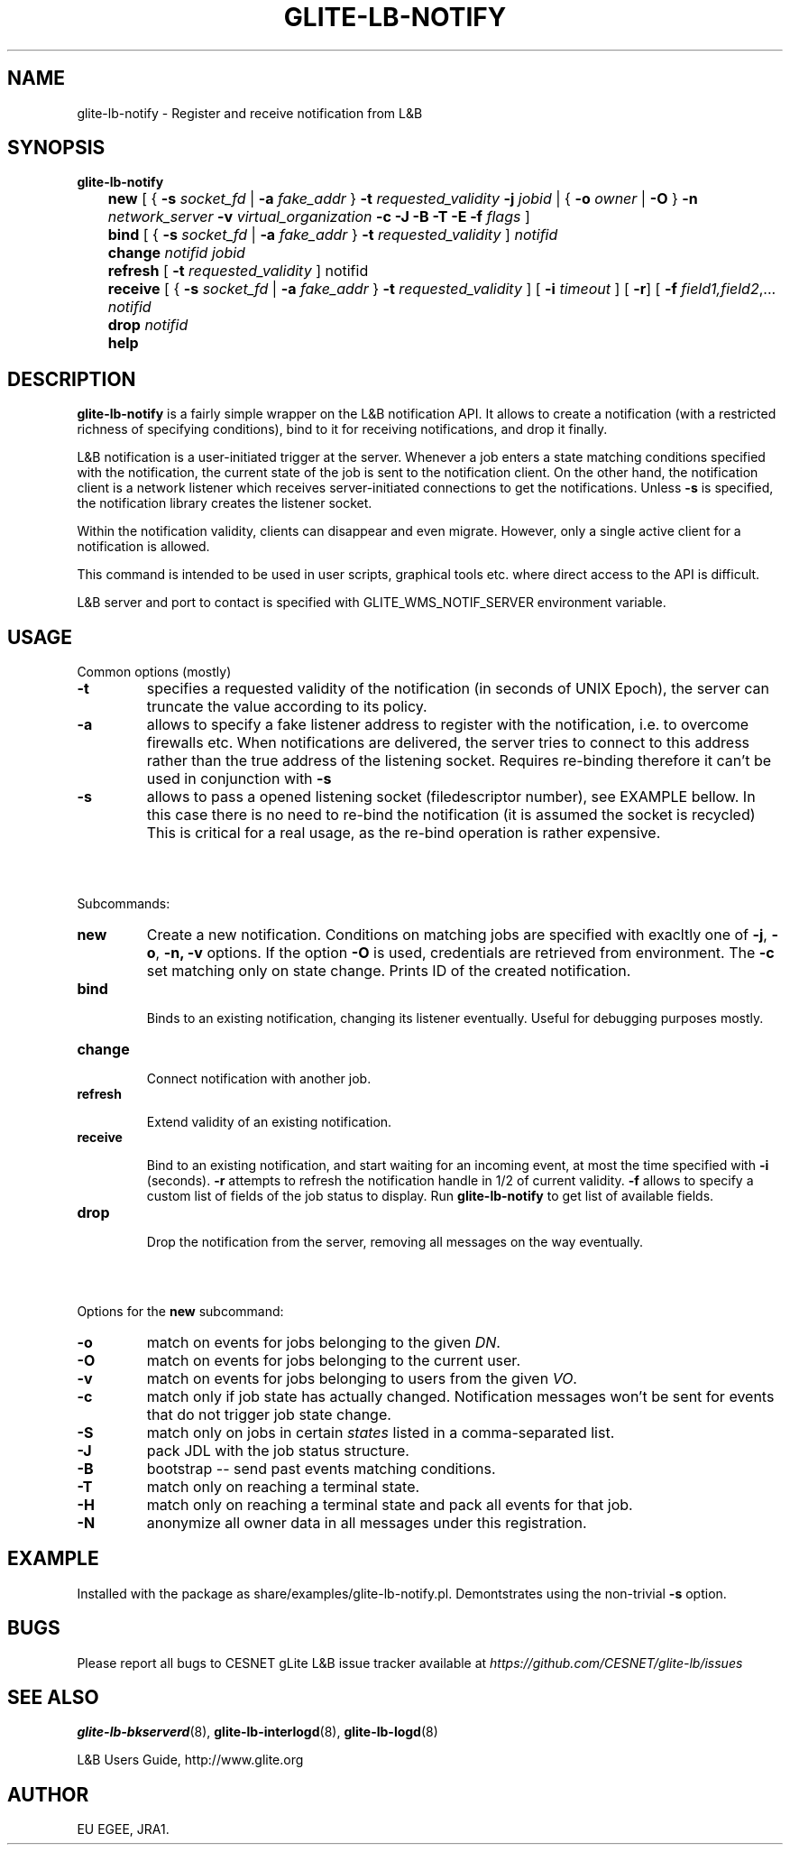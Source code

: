 .TH GLITE-LB-NOTIFY 1 "Apr 2008" "EU EGEE Project" "Logging&Bookkeeping"

.SH NAME
glite-lb-notify - Register and receive notification from L&B 

.SH SYNOPSIS
.B glite-lb-notify 
.br
	\fBnew\fR [ { \fB-s\fI socket_fd\fR | \fB-a \fIfake_addr\fR } \fB-t \fIrequested_validity\fR \fB-j \fIjobid \fR| { \fB-o \fIowner \fR | \fB-O \fR } \fB-n \fInetwork_server \fR \fB-v\fI virtual_organization\fR \fB-c\fR \fB-J\fR \fB-B\fR \fB-T\fR \fB-E\fR \fB-f\fI flags\fR ] 
.br
	\fBbind \fR [ { \fB-s\fI socket_fd\fR | \fB-a \fIfake_addr\fR } \fB-t \fIrequested_validity\fR ] \fInotifid\fR
.br	
	\fBchange \fR \fInotifid\fR \fIjobid\fR
.br
	\fBrefresh\fR [ \fB-t \fIrequested_validity \fR ] notifid
.br
	\fBreceive\fR [ { \fB-s\fI socket_fd\fR | \fB-a \fIfake_addr\fR } \fB-t \fIrequested_validity\fR ] [ \fB-i \fItimeout \fR] [ \fB-r\fR] [ \fB-f\fI field1,field2\fR,... \fInotifid\fR
.br
	\fBdrop\fR \fInotifid\fR
.br	
	\fBhelp\fR


.SH DESCRIPTION
.B glite-lb-notify 
is a fairly simple wrapper on the L&B notification API.
It allows to create a notification (with a restricted richness of specifying
conditions), bind to it for receiving notifications, and drop it finally.

L&B notification is a user-initiated trigger at the server.
Whenever a job enters a state matching conditions specified with the notification,
the current state of the job is sent to the notification client.
On the other hand, the notification client is a network listener
which receives server-initiated connections to get the notifications.
Unless
.B -s
is specified, the notification library creates the listener
socket.

Within the notification validity,
clients can disappear and even migrate.
However, only a single active client for a notification is allowed. 

This command
is intended to be used in user scripts, graphical tools etc. where
direct access to the API is difficult. 

L&B server and port to contact is specified with GLITE_WMS_NOTIF_SERVER environment
variable.

.SH USAGE
Common options (mostly)
.TP
.B -t
specifies a requested validity of the notification (in seconds of UNIX Epoch),
the server can truncate the value according to its policy. 
.TP
.B -a
allows to specify a fake listener address to register with the notification,
i.e. to overcome firewalls etc.
When notifications are delivered, the server tries to connect to this
address rather than the true address of the listening socket.
Requires re-binding therefore it
can't be used in conjunction with
.B -s
.
.TP
.B -s
allows to pass a opened listening socket (filedescriptor number), see EXAMPLE bellow.
In this case there is no need to re-bind the notification
(it is assumed the socket is recycled)
This is critical for a real usage, as the re-bind operation is rather
expensive.

.SH \ 

Subcommands:
.TP
.B new
Create a new notification. Conditions on matching jobs are specified
with exacltly one of 
.B -j\fR,
.B -o\fR,
.B -n,\fR
.B -v
options. If the option 
.B -O\fR 
is used, credentials are retrieved from environment. The
.B -c\fR
set matching only on state change.
Prints ID of the created notification.

.TP
.B bind

Binds to an existing notification, changing its listener eventually.
Useful for debugging purposes mostly. 

.TP
.B change

Connect notification with another job.

.TP
.B refresh

Extend validity of an existing notification.

.TP
.B receive

Bind to an existing notification, and start waiting for an incoming
event, at most the time specified with
.B -i
(seconds).
.B -r
attempts to refresh the notification handle in 1/2 of current validity.
.B -f
allows to specify a custom list of fields of the job status
to display. Run 
.B glite-lb-notify
to get list of available fields.

.TP
.B drop

Drop the notification from the server, removing all messages on the way eventually.

.SH \ 

Options for the \fBnew\fR subcommand:
.TP
.B -o
match on events for jobs belonging to the given \fIDN\fR.
.TP
.B -O
match on events for jobs belonging to the current user.
.TP
.B -v
match on events for jobs belonging to users from the given \fIVO\fR.
.TP
.B -c
match only if job state has actually changed. Notification messages won't be sent for events that do not trigger job state change.
.TP
.B -S
match only on jobs in certain \fIstates\fR listed in a comma-separated list.
.TP
.B -J
pack JDL with the job status structure.
.TP
.B -B
bootstrap -- send past events matching conditions.
.TP
.B -T
match only on reaching a terminal state.
.TP
.B -H
match only on reaching a terminal state and pack all events for that job.
.TP
.B -N
anonymize all owner data in all messages under this registration.

.SH EXAMPLE
Installed with the package as share/examples/glite-lb-notify.pl.
Demontstrates using the non-trivial
.B -s
option.

.SH BUGS
Please report all bugs to CESNET gLite L&B issue tracker available at
.I https://github.com/CESNET/glite-lb/issues

.SH SEE ALSO
.B glite-lb-bkserverd\fR(8),\fP glite-lb-interlogd\fR(8),\fP glite-lb-logd\fR(8)

L&B Users Guide, http://www.glite.org

.SH AUTHOR
EU EGEE, JRA1.
